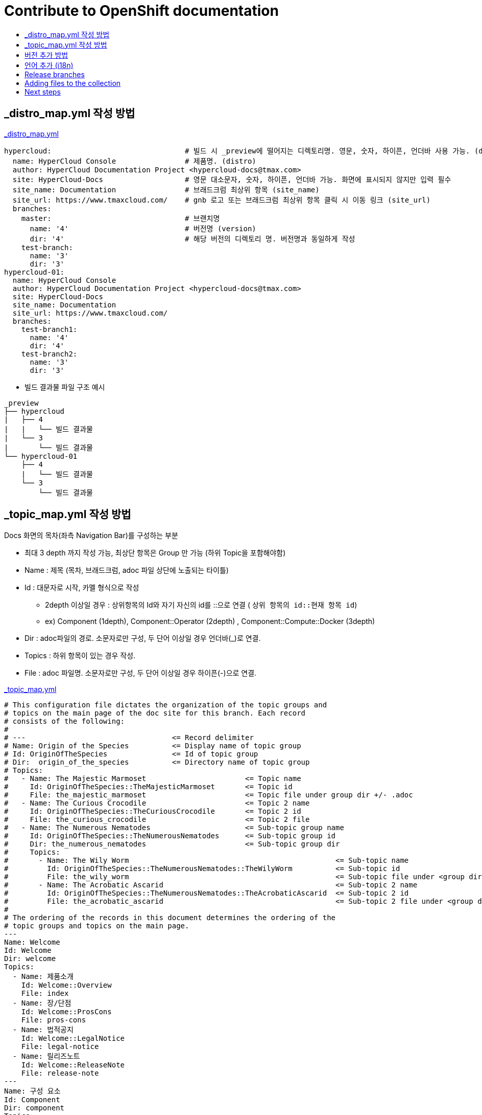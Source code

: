 [id="contributing-to-docs-contributing"]
= Contribute to OpenShift documentation
:icons:
:toc: macro
:toc-title:
:toclevels: 1
:description: Basic information about the OpenShift GitHub repository

toc::[]


== _distro_map.yml 작성 방법

link:/_distro_map.yml[_distro_map.yml]
[source, yaml]
----
hypercloud:                               # 빌드 시 _preview에 떨어지는 디렉토리명. 영문, 숫자, 하이픈, 언더바 사용 가능. (distro_key)
  name: HyperCloud Console                # 제품명. (distro)
  author: HyperCloud Documentation Project <hypercloud-docs@tmax.com>
  site: HyperCloud-Docs                   # 영문 대소문자, 숫자, 하이픈, 언더바 가능. 화면에 표시되지 않지만 입력 필수
  site_name: Documentation                # 브래드크럼 최상위 항목 (site_name)
  site_url: https://www.tmaxcloud.com/    # gnb 로고 또는 브래드크럼 최상위 항목 클릭 시 이동 링크 (site_url)
  branches:
    master:                               # 브랜치명
      name: '4'                           # 버전명 (version)
      dir: '4'                            # 해당 버전의 디렉토리 명. 버전명과 동일하게 작성
    test-branch:
      name: '3'
      dir: '3'
hypercloud-01:
  name: HyperCloud Console
  author: HyperCloud Documentation Project <hypercloud-docs@tmax.com>
  site: HyperCloud-Docs
  site_name: Documentation
  site_url: https://www.tmaxcloud.com/
  branches:
    test-branch1:
      name: '4'
      dir: '4'
    test-branch2:
      name: '3'
      dir: '3'

----

* 빌드 결과물 파일 구조 예시
---- 

_preview
├── hypercloud
|   ├── 4
|   |   └── 빌드 결과물 
|   └── 3
|       └── 빌드 결과물 
└── hypercloud-01
    ├── 4
    |   └── 빌드 결과물 
    └── 3
        └── 빌드 결과물 
----


== _topic_map.yml 작성 방법

Docs 화면의 목차(좌측 Navigation Bar)를 구성하는 부분

* 최대 3 depth 까지 작성 가능, 최상단 항목은 Group 만 가능 (하위 Topic을 포함해야함)
* Name : 제목 (목차, 브래드크럼, adoc 파일 상단에 노출되는 타이틀)
* Id : 대문자로 시작, 카멜 형식으로 작성
** 2depth 이상일 경우 : 상위항목의 Id와 자기 자신의 id를  ::으로 연결 ( `상위 항목의 id::현재 항목 id`)
** ex) Component (1depth),  Component::Operator (2depth) , Component::Compute::Docker (3depth)
* Dir : adoc파일의 경로. 소문자로만 구성, 두 단어 이상일 경우 언더바(_)로 연결.
* Topics : 하위 항목이 있는 경우 작성.
* File : adoc 파일명. 소문자로만 구성, 두 단어 이상일 경우 하이픈(-)으로 연결.


link:/_topic_map.yml[_topic_map.yml]
[source, yaml]
----
# This configuration file dictates the organization of the topic groups and
# topics on the main page of the doc site for this branch. Each record
# consists of the following:
#
# ---                                  <= Record delimiter
# Name: Origin of the Species          <= Display name of topic group
# Id: OriginOfTheSpecies               <= Id of topic group
# Dir:  origin_of_the_species          <= Directory name of topic group
# Topics:
#   - Name: The Majestic Marmoset                       <= Topic name
#     Id: OriginOfTheSpecies::TheMajesticMarmoset       <= Topic id
#     File: the_majestic_marmoset                       <= Topic file under group dir +/- .adoc
#   - Name: The Curious Crocodile                       <= Topic 2 name
#     Id: OriginOfTheSpecies::TheCuriousCrocodile       <= Topic 2 id
#     File: the_curious_crocodile                       <= Topic 2 file
#   - Name: The Numerous Nematodes                      <= Sub-topic group name
#     Id: OriginOfTheSpecies::TheNumerousNematodes      <= Sub-topic group id
#     Dir: the_numerous_nematodes                       <= Sub-topic group dir
#     Topics:
#       - Name: The Wily Worm                                                <= Sub-topic name
#         Id: OriginOfTheSpecies::TheNumerousNematodes::TheWilyWorm          <= Sub-topic id
#         File: the_wily_worm                                                <= Sub-topic file under <group dir>/<subtopic dir>
#       - Name: The Acrobatic Ascarid                                        <= Sub-topic 2 name
#         Id: OriginOfTheSpecies::TheNumerousNematodes::TheAcrobaticAscarid  <= Sub-topic 2 id
#         File: the_acrobatic_ascarid                                        <= Sub-topic 2 file under <group dir>/<subtopic dir>
#
# The ordering of the records in this document determines the ordering of the
# topic groups and topics on the main page.
---
Name: Welcome
Id: Welcome
Dir: welcome
Topics:
  - Name: 제품소개
    Id: Welcome::Overview
    File: index
  - Name: 장/단점
    Id: Welcome::ProsCons
    File: pros-cons
  - Name: 법적공지
    Id: Welcome::LegalNotice
    File: legal-notice
  - Name: 릴리즈노트
    Id: Welcome::ReleaseNote
    File: release-note
---
Name: 구성 요소
Id: Component
Dir: component
Topics:
  - Name: HyperCloud 오퍼레이터
    Id: Component::Operator
    File: hypercloud-operator
  - Name: HyperCloud 콘솔
    Id: Component::Console
    File: hypercloud-console
  - Name: 쿠버네티스
    Id: Component::Kubernetes
    File: kubernetes
  - Name: 컴퓨트
    Id: Component::Compute
    Dir: compute
    Topics:
      - Name: 도커
        Id: Component::Compute::Docker
        File: docker
      - Name: CRI-O
        Id: Component::Compute::CRI-O
        File: cri-o
  - Name: 스토리지
    Id: Component::Storage
    Dir: storage
    Topics:
      - Name: Rook Ceph
        Id: Component::Storage::RookCeph
        File: rook-ceph
      - Name: NFS
        Id: Component::Storage::NFS
        File: nfs
  - Name: 네트워크
    Id: Component::Network
    Dir: network
    Topics:
      - Name: Calico
        Id: Component::Network::Calico
        File: calico
  - Name: 플러그인
    Id: Component::Plugin
    Dir: plugin
    Topics:
      - Name: Prometheus
        Id: Component::Plugin::Prometheus
        File: prometheus
      - Name: Grafana
        Id: Component::Plugin::Grafana
        File: grafana
      - Name: Tekton
        Id: Component::Plugin::Tekton
        File: tekton
      - Name: Kubevirt
        Id: Component::Plugin::Kubevirt
        File: kubevirt
---
Name: 인스톨 가이드
Id: InstallationGuide
Dir: installation_guide
Topics:
  - Name: 개요
    Id: InstallationGuide::Overview
    File: index
---
Name: 튜닝 가이드
Id: TuningGuide
Dir: tuning_guide
Topics:
  - Name: 개요
    Id: TuningGuide::Overview
    File: index
---
Name: 백업 및 복구
Id: BackupAndRestore
Dir: backup_and_restore
Topics:
  - Name: 개요
    Id: BackupAndRestore::Overview
    File: index
---
Name: 사용자가이드
Id: UserGuide
Dir: user_guide
Topics:
  - Name: 개요
    Id: UserGuide::Overview
    File: index
  - Name: 로그인
    Id: UserGuide::Welcome
    File: login
---
Name: API Reference
Id: APIReference
Dir: api_reference
Topics:
  - Name: Master API
    Id: APIReference::MasterAPI
    File: master-api
  - Name: Kubernetes API
    Id: APIReference::KubernetesAPI
    File: kubernetes-api
  - Name: Prometheus API
    Id: APIReference::PrometheusAPI
    File: prometheus-api

----


== 버전 추가 방법
* 브랜치 생성 및 _distro_map.yml에 정보 추가
** 버전 추가 시 새 브랜치 생성 (ex `new-branch`)
** _distro_map.yml에 새 버전의 브랜치 정보 추가

link:/_distro_map.yml[_distro_map.yml]
[source, yml]
----
---
hypercloud: # 빌드 시 _preview에 떨어지는 디렉토리명. 영문, 숫자, 하이픈, 언더바 사용 가능. (distro_key)
  name: HyperCloud Console # 제품명. (distro)
  author: HyperCloud Documentation Project <hypercloud-docs@tmax.com>
  site: HyperCloud-Docs # 영문 대소문자, 숫자, 하이픈, 언더바 가능. 화면에 표시되지 않지만 입력 필수
  site_name: Documentation # 브래드크럼 최상위 항목 (site_name)
  site_url: https://www.tmaxcloud.com/ # gnb 로고 또는 브래드크럼 최상위 항목 클릭 시 이동 링크 (site_url)
  branches:
    master: # 브랜치명
      name: '4' # 버전명 (version)
      dir: '4' # 해당 버전의 디렉토리 명. 버전명과 동일하게 작성
    test-branch:
      name: '3'
      dir: '3'
    ####### 버전 추가 예시 #######
    new-branch:
      name: '5'
      dir: '5'
    ####### 버전 추가 예시 #######
----

* _templates/_topnav_other.html.erb 파일 수정
** id가 "version-selector"인 select태그 하위에 옵션 태그 한 줄 추가
** <option value=" `버전명` "> `화면에 보여질 버전명` </option>

link:/_templates/_topnav_other.html.erb[_topnav_other.html.erb]
[source, html]
----
<li class="nav-item">
  <select id="version-selector" onchange="versionSelector(this, '<%= distro_key %>', '<%= version %>');">
    <option value="5">HyperCloud 5</option> // 5 버전 추가 예시
    <option value="4">HyperCloud 4</option>
    <option value="3">HyperCloud 3</option>
  </select>
</li>
----

** 새로운 버전의 브랜치로 이동한 상태에서 위의 코드 수정 후 새로 빌드해주어야함.

== 언어 추가 (i18n)
* 지원할 언어의 개수만큼 xref:../_distro_map.yml[_distro_map.yml] 파일에 distro를 생성합니다.
+
[source, yaml]
----
hypercloud:
  (...)
hypercloud-en:
  (...)
----
* 다국어를 지원할 문서에서 xref:conditional-text-between-products[ifdef, endif] 문법을 사용하여, 각 부분이 어떤 distro에서 보여질지 지정합니다.
* 전체 목차를 다국어로 지원하려면, xref:../_topic_map.yml[_topic_map.yml] 파일에서 topic title마다 Distros: 줄을 추가하여, 특정 topic이 어떤 distro에서 어떤 title로 보여질지 지정합니다. +
이때 Distros에 여러 개를 쉼표로 (공백없이) 이어붙여 입력할 수도 있고, all을 입력할 수도 있습니다.
+
[source, yaml]
----
---
Name: 환영합니다.
Id: Welcome
Distros: hypercloud
(...)
---
Name: Welcome
Id: Welcome
Distros: hypercloud-en
(...)

# Distros: all 입력가능
# Distros: hypercloud,hypercloud-en 입력가능
----

=== Conditional text between products
OpenShift documentation uses AsciiDoc's `ifdef/endif` macro to conditionalize
and reuse content across the different OpenShift products, down to the
single-line level.

The supported distribution attributes used with the OpenShift build mechanism
are:

* _openshift-origin_
* _openshift-online_
* _openshift-enterprise_
* _openshift-dedicated_
* _openshift-aro_
* _openshift-webscale_

These attributes can be used by themselves or in conjunction to conditionalize
text within a topic document.

Here is an example of this concept in use:

----
This first line is unconditionalized, and will appear for all versions.

\ifdef::openshift-enterprise,openshift-webscale,openshift-origin,openshift-dedicated[]
`Docker` and
\endif::[]
`Source-to-Image (S2I)` strategy builds set the following environment variables.
----

Note that the following limitations exist when conditionalizing text:

1. While the `ifdef/endif` blocks have no size limit, do not use them to
to conditionalize an entire file. If an entire file is specific to a
only some OpenShift distributions, specify them in the `&#95;topic&#95;map.yml`
file.

2. Avoid using `ifndef/endif`. As of writing, it's use is broken and buggy.

== Release branches
With the combination of conditionalizing content within files with
`ifdef/endif` and conditionalizing whole files in the `&#95;topic&#95;map.yml`
file, the `master` branch of
this repository always contains a complete set of documentation for all
OpenShift products. However, when and as new versions of an OpenShift product
are released, the `master` branch is merged down to new or existing release
branches. Here is the general naming scheme used in the branches:

* `master` - This is our *working* branch.
* `enterprise-N.N` - OpenShift Container Platform support releases. The docs
for OpenShift Online and OpenShift Dedicated are based on the appropriate
`enterprise-N.N` branch.

[NOTE]
====
All OpenShift content development for the 4.x stream occurs on the `master`, or
 *working* branch.
Therefore, when submitting your work the PR must be created against the `master`
branch. After it is reviewed, a writer will apply the content to the relevant
release branches. If you know which branches a change applies to, be sure to
specify it in your PR.

When adding or updating content for version 3.11, you should create a feature
branch against enterprise-3.11 to submit your changes.
====

== Adding files to the collection
After you create files, you must add them to the `&#95;topic&#95;map.yml` so
that the build system can render them. The documentation build system reads
the `&#95;distro&#95;map.yml` from the master branch to determine
which branches to build and then the `&#95;topic&#95;map.yml` file
for each of the branches
to construct the content from the source files and publish to the relevant
product site at https://docs.openshift.com. The build system _only_ reads this
file to determine which topic files to include. Therefore, all new topics that
are created must be included in the `&#95;topic&#95;map.yml` file in
order to be processed by the build system.

=== Topic map file format
The `&#95;topic&#95;map.yml` file uses the following format:

----
--- //<1>
Name: Origin of the Species <2>
Dir:  origin_of_the_species <3>
Distros: all <4>
Topics:
  - Name: The Majestic Marmoset <5>
    File: the_majestic_marmoset <6>
    Distros: all
  - Name: The Curious Crocodile
    File: the_curious_crocodile
    Distros: openshift-online,openshift-enterprise <4>
  - Name: The Numerous Nematodes
    Dir: the_numerous_nematodes <7>
    Topics:
      - Name: The Wily Worm <8>
        File: the_wily_worm
      - Name: The Acrobatic Ascarid  <= Sub-topic 2 name
        File: the_acrobatic_ascarid  <= Sub-topic 2 file under <group dir>/<subtopic dir>
----
<1> Record separator at the top of each topic group.
<2> Display name of topic group.
<3> Directory name of topic group.
<4> Which OpenShift versions this topic group is part of.
* The *Distros* setting is optional for topic groups and topic items. By
default, if the *Distros* setting is not used, it is processed as if it was set
to *Distros: all* for that particular topic or topic group. This means that
topic or topic group will appear in all product documentation versions.
* The *all* value for *Distros* is a synonym for
_openshift-origin,openshift-enterprise,openshift-online,openshift-dedicated,openshift-aro,openshift-webscale_.
* The *all* value overrides other values, so _openshift-online,all_ is processed
as *all*.
<5> Topic name.
<6> Topic file under the topic group dir without `.adoc`.
<7> This topic is actually a subtopic group. Instead of a `File` path it has a
`Dir` path and `Topics`, just like a top-level topic group.
<8> Topics belonging to a subtopic group are listed just like regular topics
with a `Name` and `File`.

== Next steps
* First, you should link:tools_and_setup.adoc[Install and set up the tools and software]
on your workstation so that you can contribute.
* Next, link:doc_guidelines.adoc[review the documentation guidelines] to
understand some basic guidelines to keep things consistent
across our content.
* If you are ready to create content, or want to edit existing content, the
link:create_or_edit_content.adoc[create or edit content] topic describes how
you can do this by creating a working branch.
